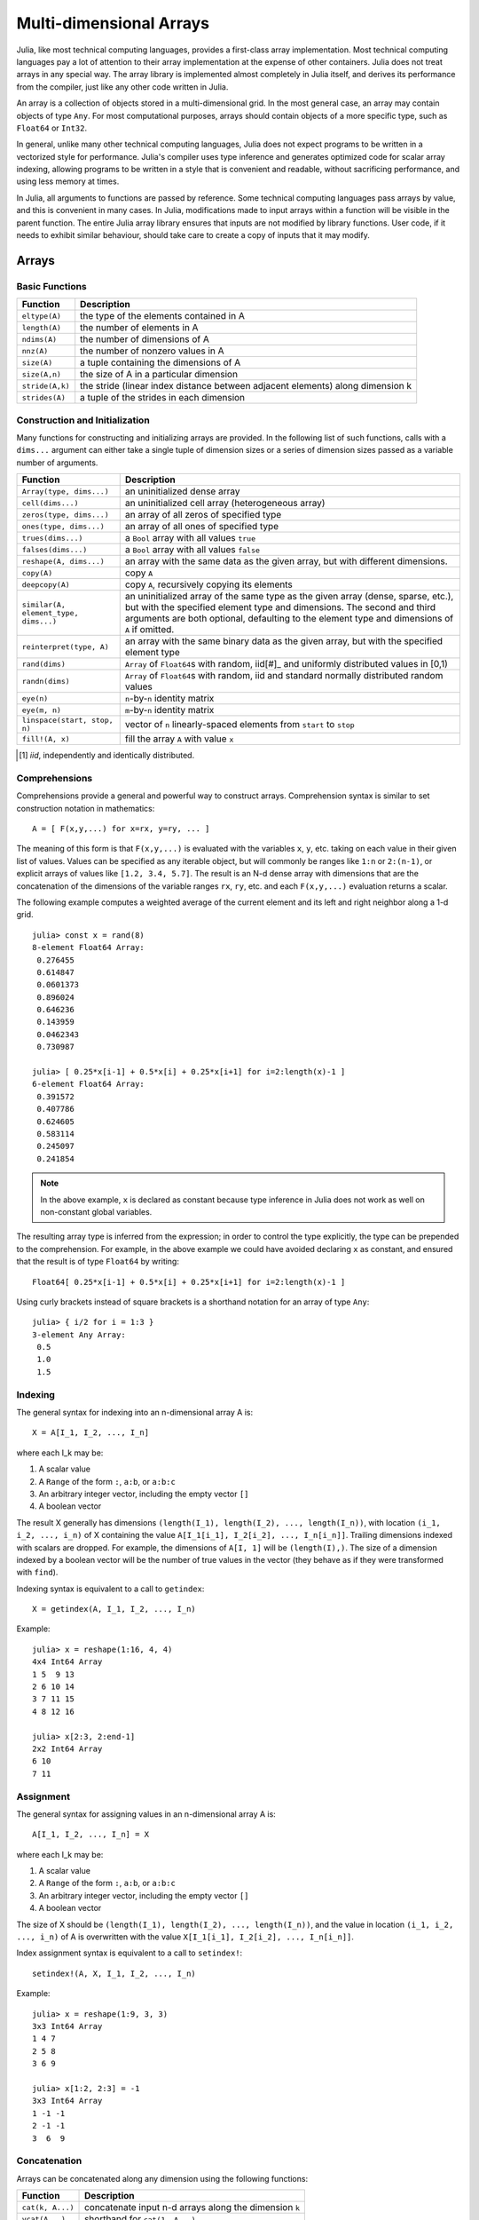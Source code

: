 .. _man-arrays:

**************************
 Multi-dimensional Arrays   
**************************

Julia, like most technical computing languages, provides a first-class
array implementation. Most technical computing languages pay a lot of
attention to their array implementation at the expense of other
containers. Julia does not treat arrays in any special way. The array
library is implemented almost completely in Julia itself, and derives
its performance from the compiler, just like any other code written in
Julia.

An array is a collection of objects stored in a multi-dimensional
grid.  In the most general case, an array may contain objects of type
``Any``.  For most computational purposes, arrays should contain
objects of a more specific type, such as ``Float64`` or ``Int32``.

In general, unlike many other technical computing languages, Julia does
not expect programs to be written in a vectorized style for performance.
Julia's compiler uses type inference and generates optimized code for
scalar array indexing, allowing programs to be written in a style that
is convenient and readable, without sacrificing performance, and using
less memory at times.

In Julia, all arguments to functions are passed by reference. Some
technical computing languages pass arrays by value, and this is
convenient in many cases. In Julia, modifications made to input arrays
within a function will be visible in the parent function. The entire
Julia array library ensures that inputs are not modified by library
functions. User code, if it needs to exhibit similar behaviour, should
take care to create a copy of inputs that it may modify.

Arrays
======

Basic Functions
---------------

=============== ==============================================================================
Function        Description
=============== ==============================================================================
``eltype(A)``   the type of the elements contained in A
``length(A)``   the number of elements in A
``ndims(A)``    the number of dimensions of A
``nnz(A)``      the number of nonzero values in A
``size(A)``     a tuple containing the dimensions of A
``size(A,n)``   the size of A in a particular dimension
``stride(A,k)`` the stride (linear index distance between adjacent elements) along dimension k
``strides(A)``  a tuple of the strides in each dimension
=============== ==============================================================================

Construction and Initialization
-------------------------------

Many functions for constructing and initializing arrays are provided. In
the following list of such functions, calls with a ``dims...`` argument
can either take a single tuple of dimension sizes or a series of
dimension sizes passed as a variable number of arguments.

===================================== =====================================================================
Function                              Description
===================================== =====================================================================
``Array(type, dims...)``              an uninitialized dense array
``cell(dims...)``                     an uninitialized cell array (heterogeneous array)
``zeros(type, dims...)``              an array of all zeros of specified type
``ones(type, dims...)``               an array of all ones of specified type
``trues(dims...)``                    a ``Bool`` array with all values ``true``
``falses(dims...)``                   a ``Bool`` array with all values ``false``
``reshape(A, dims...)``               an array with the same data as the given array, but with
                                      different dimensions.
``copy(A)``                           copy ``A``
``deepcopy(A)``                       copy ``A``, recursively copying its elements
``similar(A, element_type, dims...)`` an uninitialized array of the same type as the given array
                                      (dense, sparse, etc.), but with the specified element type and
                                      dimensions. The second and third arguments are both optional,
                                      defaulting to the element type and dimensions of ``A`` if omitted.
``reinterpret(type, A)``              an array with the same binary data as the given array, but with the
                                      specified element type
``rand(dims)``                        ``Array`` of ``Float64``\ s with random, iid[#]_ and uniformly
                                      distributed values in [0,1)
``randn(dims)``                       ``Array`` of ``Float64``\ s with random, iid and standard normally
                                      distributed random values
``eye(n)``                            ``n``-by-``n`` identity matrix
``eye(m, n)``                         ``m``-by-``n`` identity matrix
``linspace(start, stop, n)``          vector of ``n`` linearly-spaced elements from ``start`` to ``stop``
``fill!(A, x)``                       fill the array ``A`` with value ``x``
===================================== =====================================================================

.. [#] *iid*, independently and identically distributed.

Comprehensions
--------------

Comprehensions provide a general and powerful way to construct arrays.
Comprehension syntax is similar to set construction notation in
mathematics::

    A = [ F(x,y,...) for x=rx, y=ry, ... ]

The meaning of this form is that ``F(x,y,...)`` is evaluated with the
variables ``x``, ``y``, etc. taking on each value in their given list of
values. Values can be specified as any iterable object, but will
commonly be ranges like ``1:n`` or ``2:(n-1)``, or explicit arrays of
values like ``[1.2, 3.4, 5.7]``. The result is an N-d dense array with
dimensions that are the concatenation of the dimensions of the variable
ranges ``rx``, ``ry``, etc. and each ``F(x,y,...)`` evaluation returns a
scalar.

The following example computes a weighted average of the current element
and its left and right neighbor along a 1-d grid. ::

    julia> const x = rand(8)
    8-element Float64 Array:
     0.276455
     0.614847
     0.0601373
     0.896024
     0.646236
     0.143959
     0.0462343
     0.730987

    julia> [ 0.25*x[i-1] + 0.5*x[i] + 0.25*x[i+1] for i=2:length(x)-1 ]
    6-element Float64 Array:
     0.391572
     0.407786
     0.624605
     0.583114
     0.245097
     0.241854

.. note:: In the above example, ``x`` is declared as constant because type
  inference in Julia does not work as well on non-constant global
  variables.

The resulting array type is inferred from the expression; in order to control
the type explicitly, the type can be prepended to the comprehension. For example,
in the above example we could have avoided declaring ``x`` as constant, and ensured
that the result is of type ``Float64`` by writing::

    Float64[ 0.25*x[i-1] + 0.5*x[i] + 0.25*x[i+1] for i=2:length(x)-1 ]

Using curly brackets instead of square brackets is a shorthand notation for an
array of type ``Any``::

    julia> { i/2 for i = 1:3 }
    3-element Any Array:
     0.5
     1.0
     1.5

.. _man-array-indexing:

Indexing
--------

The general syntax for indexing into an n-dimensional array A is::

    X = A[I_1, I_2, ..., I_n]

where each I\_k may be:

1. A scalar value
2. A ``Range`` of the form ``:``, ``a:b``, or ``a:b:c``
3. An arbitrary integer vector, including the empty vector ``[]``
4. A boolean vector

The result X generally has dimensions
``(length(I_1), length(I_2), ..., length(I_n))``, with location
``(i_1, i_2, ..., i_n)`` of X containing the value
``A[I_1[i_1], I_2[i_2], ..., I_n[i_n]]``. Trailing dimensions indexed with
scalars are dropped. For example, the dimensions of ``A[I, 1]`` will be
``(length(I),)``. The size of a dimension indexed by a boolean vector
will be the number of true values in the vector (they behave as if they were
transformed with ``find``).

Indexing syntax is equivalent to a call to ``getindex``::

    X = getindex(A, I_1, I_2, ..., I_n)

Example::

    julia> x = reshape(1:16, 4, 4)
    4x4 Int64 Array
    1 5  9 13
    2 6 10 14
    3 7 11 15
    4 8 12 16

    julia> x[2:3, 2:end-1]
    2x2 Int64 Array
    6 10
    7 11

Assignment
----------

The general syntax for assigning values in an n-dimensional array A is::

    A[I_1, I_2, ..., I_n] = X

where each I\_k may be:

1. A scalar value
2. A ``Range`` of the form ``:``, ``a:b``, or ``a:b:c``
3. An arbitrary integer vector, including the empty vector ``[]``
4. A boolean vector

The size of X should be ``(length(I_1), length(I_2), ..., length(I_n))``, and
the value in location ``(i_1, i_2, ..., i_n)`` of A is overwritten with
the value ``X[I_1[i_1], I_2[i_2], ..., I_n[i_n]]``.

Index assignment syntax is equivalent to a call to ``setindex!``::

      setindex!(A, X, I_1, I_2, ..., I_n)

Example::

    julia> x = reshape(1:9, 3, 3)
    3x3 Int64 Array
    1 4 7
    2 5 8
    3 6 9

    julia> x[1:2, 2:3] = -1
    3x3 Int64 Array
    1 -1 -1
    2 -1 -1
    3  6  9

Concatenation
-------------

Arrays can be concatenated along any dimension using the following
functions:

================ ======================================================
Function         Description
================ ======================================================
``cat(k, A...)`` concatenate input n-d arrays along the dimension ``k``
``vcat(A...)``   shorthand for ``cat(1, A...)``
``hcat(A...)``   shorthand for ``cat(2, A...)``
``hvcat(A...)``
================ ======================================================

Concatenation operators may also be used for concatenating arrays:

=================== =========
Expression          Calls
=================== =========
``[A B C ...]``     ``hcat``
``[A, B, C, ...]``  ``vcat``
``[A B; C D; ...]`` ``hvcat``
=================== =========

Vectorized Operators and Functions
----------------------------------

The following operators are supported for arrays. In case of binary operators,
the dot (element-wise) version of the operator should be used when both inputs
are non-scalar, and any version of the operator may be used if one of the
inputs is a scalar.

1.  Unary arithmetic — ``-``, ``+``, ``!``
2.  Binary arithmetic — ``+``, ``-``, ``*``, ``.*``, ``/``, ``./``,
    ``\``, ``.\``, ``^``, ``.^``, ``div``, ``mod``
3.  Comparison — ``==``, ``!=``, ``<``, ``<=``, ``>``, ``>=``
4.  Unary Boolean or bitwise — ``~``
5.  Binary Boolean or bitwise — ``&``, ``|``, ``$``

The following built-in functions are also vectorized, whereby the functions act
element-wise::

    abs abs2 angle cbrt
    airy airyai airyaiprime airybi airybiprime airyprime
    acos acosh asin asinh atan atan2 atanh
    acsc acsch asec asech acot acoth
    cos  cosh  sin  sinh  tan  tanh  sinc  cosc
    csc  csch  sec  sech  cot  coth
    acosd asind atand asecd acscd acotd
    cosd  sind  tand  secd  cscd  cotd
    besselh besseli besselj besselj0 besselj1 besselk bessely bessely0 bessely1
    exp  erf  erfc  erfinv erfcinv exp2  expm1
    beta dawson digamma erfcx erfi
    exponent eta zeta gamma
    hankelh1 hankelh2
     ceil  floor  round  trunc
    iceil ifloor iround itrunc
    isfinite isinf isnan
    lbeta lfact lgamma
    log log10 log1p log2
    copysign max min significand
    sqrt hypot

Furthermore, Julia provides the ``@vectorize_1arg`` and ``@vectorize_2arg``
macros to automatically vectorize any function of one or two arguments
respectively.  Each of these takes two arguments, namely the ``Type`` of
argument (which is usually chosen to be to be the most general possible) and
the name of the function to vectorize. Here is a simple example::

    julia> square(x) = x^2
    # methods for generic function square
    square(x) at none:1
    
    julia> @vectorize_1arg Number square
    # methods for generic function square
    square{T<:Number}(x::AbstractArray{T<:Number,1}) at operators.jl:216
    square{T<:Number}(x::AbstractArray{T<:Number,2}) at operators.jl:217
    square{T<:Number}(x::AbstractArray{T<:Number,N}) at operators.jl:219
    square(x) at none:1
    
    julia> square([1 2 4; 5 6 7])
    2x3 Int64 Array:
      1   4  16
     25  36  49

Broadcasting
------------

It is sometimes useful to perform element-by-element binary operations
on arrays of different sizes, such as adding a vector to each column
of a matrix.  An inefficient way to do this would be to replicate the
vector to the size of the matrix::

    julia> a = rand(2,1); A = rand(2,3);

    julia> repmat(a,1,3)+A
    2x3 Float64 Array:
     0.848333  1.66714  1.3262 
     1.26743   1.77988  1.13859

This is wasteful when dimensions get large, so Julia offers
``broadcast``, which expands singleton dimensions in
array arguments to match the corresponding dimension in the other
array without using extra memory, and applies the given
function elementwise::

    julia> broadcast(+, a, A)
    2x3 Float64 Array:
     0.848333  1.66714  1.3262 
     1.26743   1.77988  1.13859

    julia> b = rand(1,2)
    1x2 Float64 Array:
     0.629799  0.754948

    julia> broadcast(+, a, b)
    2x2 Float64 Array:
     1.31849  1.44364
     1.56107  1.68622

Elementwise operators such as ``.+`` and ``.*`` perform broadcasting if necessary. There is also a ``broadcast!`` function to specify an explicit destination, and ``broadcast_getindex`` and ``broadcast_setindex!`` that broadcast the indices before indexing.

Implementation
--------------

The base array type in Julia is the abstract type
``AbstractArray{T,n}``. It is parametrized by the number of dimensions
``n`` and the element type ``T``. ``AbstractVector`` and
``AbstractMatrix`` are aliases for the 1-d and 2-d cases. Operations on
``AbstractArray`` objects are defined using higher level operators and
functions, in a way that is independent of the underlying storage class.
These operations are guaranteed to work correctly as a fallback for any
specific array implementation.

The ``Array{T,n}`` type is a specific instance of ``AbstractArray``
where elements are stored in column-major order. ``Vector`` and
``Matrix`` are aliases for the 1-d and 2-d cases. Specific operations
such as scalar indexing, assignment, and a few other basic
storage-specific operations are all that have to be implemented for
``Array``, so that the rest of the array library can be implemented in a
generic manner for ``AbstractArray``.

``SubArray`` is a specialization of ``AbstractArray`` that performs
indexing by reference rather than by copying. A ``SubArray`` is created
with the ``sub`` function, which is called the same way as ``getindex`` (with
an array and a series of index arguments). The result of ``sub`` looks
the same as the result of ``getindex``, except the data is left in place.
``sub`` stores the input index vectors in a ``SubArray`` object, which
can later be used to index the original array indirectly.

``StridedVector`` and ``StridedMatrix`` are convenient aliases defined
to make it possible for Julia to call a wider range of BLAS and LAPACK
functions by passing them either ``Array`` or ``SubArray`` objects, and
thus saving inefficiencies from indexing and memory allocation.

The following example computes the QR decomposition of a small section
of a larger array, without creating any temporaries, and by calling the
appropriate LAPACK function with the right leading dimension size and
stride parameters.

.. code-block:: jlcon

    julia> a = rand(10,10)
    10x10 Float64 Array:
     0.763921  0.884854   0.818783   0.519682   …  0.860332  0.882295   0.420202
     0.190079  0.235315   0.0669517  0.020172      0.902405  0.0024219  0.24984
     0.823817  0.0285394  0.390379   0.202234      0.516727  0.247442   0.308572
     0.566851  0.622764   0.0683611  0.372167      0.280587  0.227102   0.145647
     0.151173  0.179177   0.0510514  0.615746      0.322073  0.245435   0.976068
     0.534307  0.493124   0.796481   0.0314695  …  0.843201  0.53461    0.910584
     0.885078  0.891022   0.691548   0.547         0.727538  0.0218296  0.174351
     0.123628  0.833214   0.0224507  0.806369      0.80163   0.457005   0.226993
     0.362621  0.389317   0.702764   0.385856      0.155392  0.497805   0.430512
     0.504046  0.532631   0.477461   0.225632      0.919701  0.0453513  0.505329
    
    julia> b = sub(a, 2:2:8,2:2:4)
    4x2 SubArray of 10x10 Float64 Array:
     0.235315  0.020172
     0.622764  0.372167
     0.493124  0.0314695
     0.833214  0.806369
    
    julia> (q,r) = qr(b);
    
    julia> q
    4x2 Float64 Array:
     -0.200268   0.331205
     -0.530012   0.107555
     -0.41968    0.720129
     -0.709119  -0.600124
    
    julia> r
    2x2 Float64 Array:
     -1.175  -0.786311
      0.0    -0.414549

Sparse Matrices
===============

`Sparse matrices <http://en.wikipedia.org/wiki/Sparse_matrix>`_ are
matrices that contain enough zeros that storing them in a special data
structure leads to savings in space and execution time. Sparse
matrices may be used when operations on the sparse representation of a
matrix lead to considerable gains in either time or space when
compared to performing the same operations on a dense matrix.

Compressed Sparse Column (CSC) Storage
--------------------------------------

In Julia, sparse matrices are stored in the `Compressed Sparse Column
(CSC) format
<http://en.wikipedia.org/wiki/Sparse_matrix#Compressed_sparse_column_.28CSC_or_CCS.29>`_.
Julia sparse matrices have the type ``SparseMatrixCSC{Tv,Ti}``, where ``Tv``
is the type of the nonzero values, and ``Ti`` is the integer type for
storing column pointers and row indices.::

    type SparseMatrixCSC{Tv,Ti<:Integer} <: AbstractSparseMatrix{Tv,Ti}
        m::Int                  # Number of rows
        n::Int                  # Number of columns
        colptr::Vector{Ti}      # Column i is in colptr[i]:(colptr[i+1]-1)
        rowval::Vector{Ti}      # Row values of nonzeros
        nzval::Vector{Tv}       # Nonzero values
    end

The compressed sparse column storage makes it easy and quick to access
the elements in the column of a sparse matrix, whereas accessing the
sparse matrix by rows is considerably slower. Operations such as
insertion of nonzero values one at a time in the CSC structure tend to
be slow. This is because all elements of the sparse matrix that are
beyond the point of insertion have to be moved one place over.

All operations on sparse matrices are carefully implemented to exploit
the CSC data structure for performance, and to avoid expensive operations.

Sparse matrix constructors
--------------------------

The simplest way to create sparse matrices are using functions
equivalent to the ``zeros`` and ``eye`` functions that Julia provides
for working with dense matrices. To produce sparse matrices instead,
you can use the same names with an ``sp`` prefix:

::

    julia> spzeros(3,5)
    3x5 sparse matrix with 0 nonzeros:

    julia> speye(3,5)
    3x5 sparse matrix with 3 nonzeros:
        [1, 1]  =  1.0
        [2, 2]  =  1.0
        [3, 3]  =  1.0

The ``sparse`` function is often a handy way to construct sparse
matrices. It takes as its input a vector ``I`` of row indices, a
vector ``J`` of column indices, and a vector ``V`` of nonzero
values. ``sparse(I,J,V)`` constructs a sparse matrix such that
``S[I[k], J[k]] = V[k]``.

::

    julia> I = [1, 4, 3, 5]; J = [4, 7, 18, 9]; V = [1, 2, -5, 3];

    julia> S = sparse(I,J,V)
    5x18 sparse matrix with 4 nonzeros:
         [1 ,  4]  =  1
         [4 ,  7]  =  2
         [5 ,  9]  =  3
         [3 , 18]  =  -5

The inverse of the ``sparse`` function is ``findn``, which
retrieves the inputs used to create the sparse matrix.

::

    julia> findn(S)
    ([1, 4, 5, 3],[4, 7, 9, 18])

    julia> findnz(S)
    ([1, 4, 5, 3],[4, 7, 9, 18],[1, 2, 3, -5])

Another way to create sparse matrices is to convert a dense matrix
into a sparse matrix using the ``sparse`` function:

::

    julia> sparse(eye(5))
    5x5 sparse matrix with 5 nonzeros:
        [1, 1]  =  1.0
        [2, 2]  =  1.0
        [3, 3]  =  1.0
        [4, 4]  =  1.0
        [5, 5]  =  1.0

You can go in the other direction using the ``dense`` or the ``full``
function. The ``issparse`` function can be used to query if a matrix
is sparse.

::

    julia> issparse(speye(5))
    true

Sparse matrix operations
------------------------

Arithmetic operations on sparse matrices also work as they do on dense
matrices. Indexing of, assignment into, and concatenation of sparse
matrices work in the same way as dense matrices. Indexing operations,
especially assignment, are expensive, when carried out one element at
a time. In many cases it may be better to convert the sparse matrix
into ``(I,J,V)`` format using ``find_nzs``, manipulate the non-zeroes or
the structure in the dense vectors ``(I,J,V)``, and then reconstruct
the sparse matrix.

Correspondence of dense and sparse methods
------------------------------------------
The following table gives a correspondence between built-in methods on sparse
matrices and their corresponding methods on dense matrix types. In general,
methods that generate sparse matrices differ from their dense counterparts in
that the resulting matrix follows the same sparsity pattern as a given sparse
matrix ``S``, or that the resulting sparse matrix has density ``d``, i.e. each
matrix element has a probability ``d`` of being non-zero.

Details can be found in the :ref:`stdlib-sparse` section of the standard library
reference.

+-----------------------+-------------------+----------------------------------------+
| Sparse                | Dense             | Description                            |
+-----------------------+-------------------+----------------------------------------+
| ``spzeros(m,n)``      | ``zeros(m,n)``    | Creates a *m*-by-*n* matrix of zeros.  |
|                       |                   | (``spzeros(m,n)`` is empty.)           |
+-----------------------+-------------------+----------------------------------------+
| ``spones(S)``         | ``ones(m,n)``     | Creates a matrix filled with ones.     |
|                       |                   | Unlike the dense version, ``spones``   |
|                       |                   | has the same sparsity pattern as *S*.  |
+-----------------------+-------------------+----------------------------------------+
| ``speye(n)``          | ``eye(n)``        | Creates a *n*-by-*n* identity matrix.  |
+-----------------------+-------------------+----------------------------------------+
| ``dense(S)``          | ``sparse(A)``     | Interconverts between dense            |
| ``full(S)``           |                   | and sparse formats.                    |
+-----------------------+-------------------+----------------------------------------+
| ``sprand(m,n,d)``     | ``rand(m,n)``     | Creates a *m*-by-*n* random matrix (of |
|                       |                   | density *d*) with iid non-zero elements|
|                       |                   | distributed uniformly on the           |
|                       |                   | interval [0, 1].                       |
+-----------------------+-------------------+----------------------------------------+
| ``sprandn(m,n,d)``    | ``randn(m,n)``    | Creates a *m*-by-*n* random matrix (of |
|                       |                   | density *d*) with iid non-zero elements|
|                       |                   | distributed according to the standard  |
|                       |                   | normal (Gaussian) distribution.        |
+-----------------------+-------------------+----------------------------------------+
| ``sprandn(m,n,d,X)``  | ``randn(m,n,X)``  | Creates a *m*-by-*n* random matrix (of |
|                       |                   | density *d*) with iid non-zero elements|
|                       |                   | distributed according to the *X*       |
|                       |                   | distribution. (Requires the            |
|                       |                   | ``Distributions`` package.)            |
+-----------------------+-------------------+----------------------------------------+
| ``sprandbool(m,n,d)`` | ``randbool(m,n)`` | Creates a *m*-by-*n* random matrix (of |
|                       |                   | density *d*) with non-zero ``Bool``    |
|                       |                   | elements with probability *d* (*d* =0.5|
|                       |                   | for ``randbool``.)                     |
+-----------------------+-------------------+----------------------------------------+


